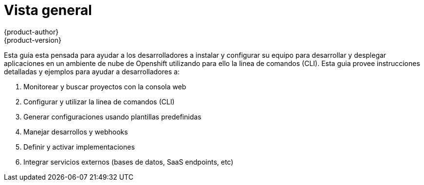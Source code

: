 = Vista general
{product-author}
{product-version}
:data-uri:
:icons:
:experimental:

Esta guia esta pensada para ayudar a los desarrolladores a instalar y configurar su equipo para desarrollar y desplegar aplicaciones en un ambiente de nube de Openshift utilizando para ello la linea de comandos (CLI). Esta guia provee instrucciones detalladas y ejemplos para ayudar a desarrolladores a:

. Monitorear y buscar proyectos con la consola web
. Configurar y utilizar la linea de comandos (CLI)
. Generar configuraciones usando plantillas predefinidas
. Manejar desarrollos y webhooks
. Definir y activar implementaciones
. Integrar servicios externos (bases de datos, SaaS endpoints, etc)
